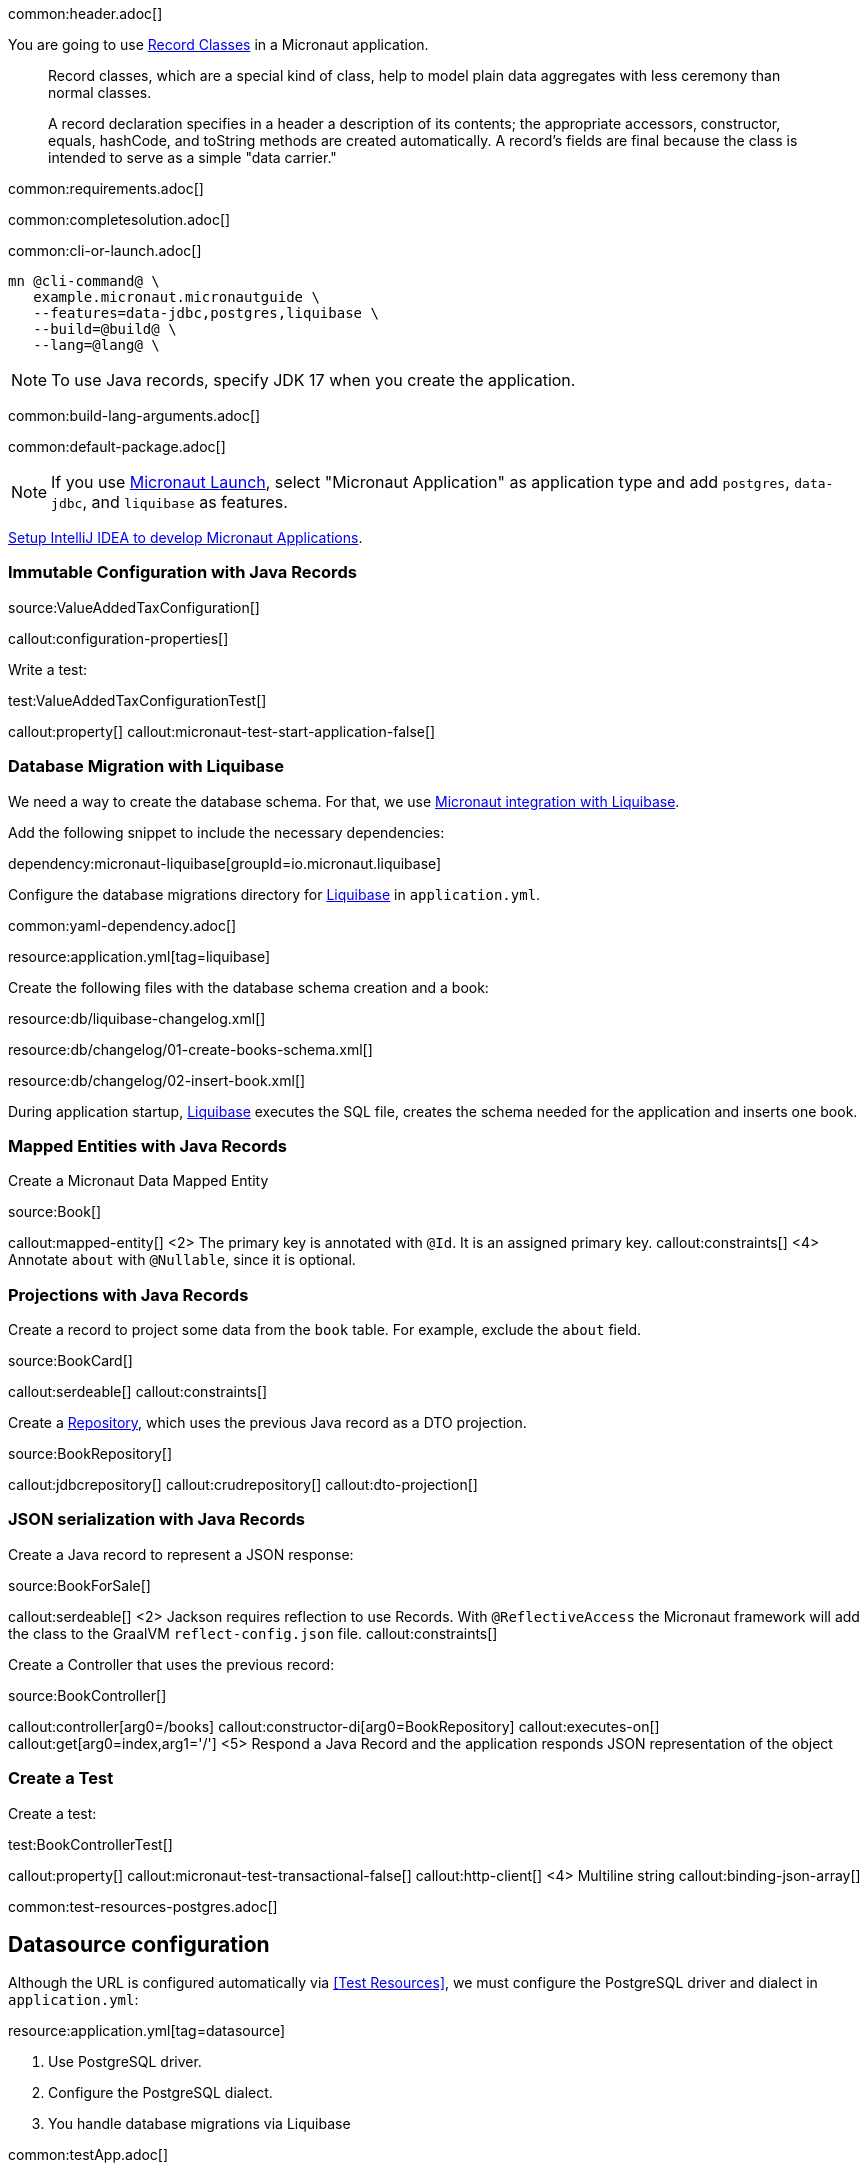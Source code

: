 common:header.adoc[]

You are going to use https://docs.oracle.com/en/java/javase/17/language/records.html[Record Classes] in a Micronaut application.

____
Record classes, which are a special kind of class, help to model plain data aggregates with less ceremony than normal classes.

A record declaration specifies in a header a description of its contents; the appropriate accessors, constructor, equals, hashCode, and toString methods are created automatically. A record's fields are final because the class is intended to serve as a simple "data carrier."
____

common:requirements.adoc[]

common:completesolution.adoc[]

common:cli-or-launch.adoc[]

[source,bash]
----
mn @cli-command@ \
   example.micronaut.micronautguide \
   --features=data-jdbc,postgres,liquibase \
   --build=@build@ \
   --lang=@lang@ \
----

NOTE: To use Java records, specify JDK 17 when you create the application.

common:build-lang-arguments.adoc[]

common:default-package.adoc[]

NOTE: If you use https://launch.micronaut.io[Micronaut Launch], select "Micronaut Application" as application type and add `postgres`, `data-jdbc`, and `liquibase` as features.

https://guides.micronaut.io/latest/micronaut-intellij-idea-ide-setup.html[Setup IntelliJ IDEA to develop Micronaut Applications].

=== Immutable Configuration with Java Records

source:ValueAddedTaxConfiguration[]

callout:configuration-properties[]

Write a test:

test:ValueAddedTaxConfigurationTest[]

callout:property[]
callout:micronaut-test-start-application-false[]

=== Database Migration with Liquibase

We need a way to create the database schema. For that, we use
https://micronaut-projects.github.io/micronaut-liquibase/latest/guide/[Micronaut integration with Liquibase].

Add the following snippet to include the necessary dependencies:

dependency:micronaut-liquibase[groupId=io.micronaut.liquibase]

Configure the database migrations directory for http://www.liquibase.org[Liquibase] in `application.yml`.

common:yaml-dependency.adoc[]

resource:application.yml[tag=liquibase]

Create the following files with the database schema creation and a book:

resource:db/liquibase-changelog.xml[]

resource:db/changelog/01-create-books-schema.xml[]

resource:db/changelog/02-insert-book.xml[]

During application startup, http://www.liquibase.org[Liquibase] executes the SQL file, creates the schema needed for the application and inserts one book.

=== Mapped Entities with Java Records

Create a Micronaut Data Mapped Entity

source:Book[]

callout:mapped-entity[]
<2> The primary key is annotated with `@Id`. It is an assigned primary key.
callout:constraints[]
<4> Annotate `about` with `@Nullable`, since it is optional.

=== Projections with Java Records

Create a record to project some data from the `book` table. For example, exclude the `about` field.

source:BookCard[]

callout:serdeable[]
callout:constraints[]

Create a https://micronaut-projects.github.io/micronaut-data/latest/guide/#dbcRepositories[Repository], which uses the previous Java record as a DTO projection.

source:BookRepository[]

callout:jdbcrepository[]
callout:crudrepository[]
callout:dto-projection[]

=== JSON serialization with Java Records

Create a Java record to represent a JSON response:

source:BookForSale[]

callout:serdeable[]
<2> Jackson requires reflection to use Records. With `@ReflectiveAccess` the Micronaut framework will add the class to the GraalVM `reflect-config.json` file.
callout:constraints[]

Create a Controller that uses the previous record:

source:BookController[]

callout:controller[arg0=/books]
callout:constructor-di[arg0=BookRepository]
callout:executes-on[]
callout:get[arg0=index,arg1='/']
<5> Respond a Java Record and the application responds JSON representation of the object

=== Create a Test

Create a test:

test:BookControllerTest[]

callout:property[]
callout:micronaut-test-transactional-false[]
callout:http-client[]
<4> Multiline string
callout:binding-json-array[]

common:test-resources-postgres.adoc[]

== Datasource configuration

Although the URL is configured automatically via <<Test Resources>>, we must configure the PostgreSQL driver and dialect in `application.yml`:

resource:application.yml[tag=datasource]

<1> Use PostgreSQL driver.
<2> Configure the PostgreSQL dialect.
<3> You handle database migrations via Liquibase

common:testApp.adoc[]

== Running the application

Set up the environment variable to configure the VAT percentage.

Configure
[source,bash]
----
export VAT_PERCENTAGE=20
----

common:runapp-instructions.adoc[]

You can run a cURL command to test the application:

[source, bash]
----
curl http://localhost:8080/books
----

[source,json]
----
[{"isbn":"0321601912","title":"Continuous Delivery","price":47.99}]
----

common:graal-with-plugins.adoc[]

WARNING: Due to a https://github.com/oracle/graal/issues/3984[bug with GraalVM and Java Records] it is necessary to include the flag `--report-unsupported-elements-at-runtime` when building the native executable. Create the file `native-image.properties`:

resource:META-INF/native-image/example.micronaut/guide/native-image.properties[]

You can run a cURL command to test the application:

[source, bash]
----
curl http://localhost:8080/books
----

[source,json]
----
[{"isbn":"0321601912","title":"Continuous Delivery","price":47.99}]
----

You receive an empty array because there are no books in the database. You can create a Liquibase changelog to add seed data.

common:next.adoc[]

common:helpWithMicronaut.adoc[]
